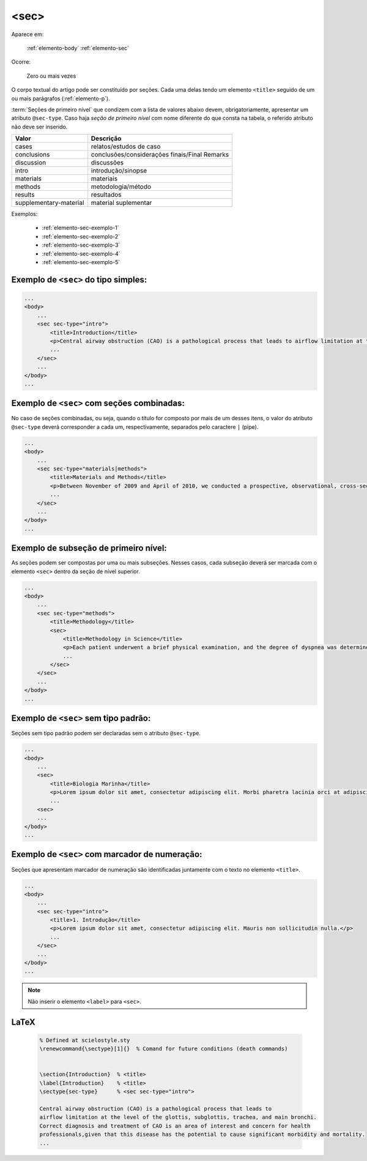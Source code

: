 .. _elemento-sec:

<sec>
=====

Aparece em:

  :ref:`elemento-body`
  :ref:`elemento-sec`

Ocorre:

  Zero ou mais vezes


O corpo textual do artigo pode ser constituído por seções. Cada uma delas tendo um elemento ``<title>`` seguido de um ou mais parágrafos (:ref:`elemento-p`).

:term:`Seções de primeiro nível` que condizem com a lista de valores abaixo devem, obrigatoriamente, apresentar um atributo ``@sec-type``. Caso haja *seção de primeiro nível* com nome diferente do que consta na tabela, o referido atributo não deve ser inserido.


+------------------------+------------------------------------------------+
| Valor                  | Descrição                                      |
+========================+================================================+
| cases                  | relatos/estudos de caso                        |
+------------------------+------------------------------------------------+
| conclusions            | conclusões/considerações finais/Final Remarks  |
+------------------------+------------------------------------------------+
| discussion             | discussões                                     |
+------------------------+------------------------------------------------+
| intro                  | introdução/sinopse                             |
+------------------------+------------------------------------------------+
| materials              | materiais                                      |
+------------------------+------------------------------------------------+
| methods                | metodologia/método                             |
+------------------------+------------------------------------------------+
| results                | resultados                                     |
+------------------------+------------------------------------------------+
| supplementary-material | material suplementar                           |
+------------------------+------------------------------------------------+


Exemplos:

  * :ref:`elemento-sec-exemplo-1`
  * :ref:`elemento-sec-exemplo-2`
  * :ref:`elemento-sec-exemplo-3`
  * :ref:`elemento-sec-exemplo-4`
  * :ref:`elemento-sec-exemplo-5`


.. _elemento-sec-exemplo-1:

Exemplo de ``<sec>`` do tipo simples:
-------------------------------------

.. code-block:: xml

    ...
    <body>
        ...
        <sec sec-type="intro">
            <title>Introduction</title>
            <p>Central airway obstruction (CAO) is a pathological process that leads to airflow limitation at the level of the glottis, subglottis, trachea, and main bronchi. Correct diagnosis and treatment of CAO is an area of interest and concern for health professionals,given that this disease has the potential to cause significant morbidity and mortality.</p>
            ...
        </sec>
        ...
    </body>
    ...


.. _elemento-sec-exemplo-2:

Exemplo de ``<sec>`` com seções combinadas:
-------------------------------------------

No caso de seções combinadas, ou seja, quando o título for composto por mais de um desses itens, o valor do atributo ``@sec-type`` deverá corresponder a cada um, respectivamente, separados pelo caractere ``|`` (pipe).


.. code-block:: xml

    ...
    <body>
        ...
        <sec sec-type="materials|methods">
            <title>Materials and Methods</title>
            <p>Between November of 2009 and April of 2010, we conducted a prospective, observational, cross-sectional study. The target population consisted of patients for whom bronchoscopy was clinically indicated. The patients were consecutively selected for the sample on the...</p>
            ...
        </sec>
        ...
    </body>
    ...

.. _elemento-sec-exemplo-3:

Exemplo de subseção de primeiro nível:
--------------------------------------

As seções podem ser compostas por uma ou mais subseções. Nesses casos, cada subseção deverá ser marcada com o elemento ``<sec>`` dentro da seção de nível superior.


.. code-block:: xml

    ...
    <body>
        ...
        <sec sec-type="methods">
            <title>Methodology</title>
            <sec>
                <title>Methodology in Science</title>
                <p>Each patient underwent a brief physical examination, and the degree of dyspnea was determined by the Medical Research Council (MRC) 5-point scale.</p>
                ...
            </sec>
        </sec>
        ...
    </body>
    ...

.. _elemento-sec-exemplo-4:

Exemplo de ``<sec>`` sem tipo padrão:
-------------------------------------

Seções sem tipo padrão podem ser declaradas sem o atributo ``@sec-type``.


.. code-block:: xml

    ...
    <body>
        ...
        <sec>
            <title>Biologia Marinha</title>
            <p>Lorem ipsum dolor sit amet, consectetur adipiscing elit. Morbi pharetra lacinia orci at adipiscing.</p>
            ...
        <sec>
        ...
    </body>
    ...


.. _elemento-sec-exemplo-5:

Exemplo de ``<sec>`` com marcador de numeração:
-----------------------------------------------

Seções que apresentam marcador de numeração são identificadas juntamente com o texto no elemento ``<title>``.


.. code-block:: xml

    ...
    <body>
        ...
        <sec sec-type="intro">
            <title>1. Introdução</title>
            <p>Lorem ipsum dolor sit amet, consectetur adipiscing elit. Mauris non sollicitudin nulla.</p>
            ...
        </sec>
        ...
    </body>
    ...


.. note:: Não inserir o elemento ``<label>`` para ``<sec>``.


.. {"reviewed_on": "20160629", "by": "gandhalf_thewhite@hotmail.com"}


LaTeX
-----

  .. code-block:: tex
 
      % Defined at scielostyle.sty
      \renewcommand{\sectype}[1]{}  % Comand for future conditions (death commands)

   
      \section{Introduction}  % <title>
      \label{Introduction}    % <title> 
      \sectype{sec-type}      % <sec sec-type="intro">
      
      Central airway obstruction (CAO) is a pathological process that leads to 
      airflow limitation at the level of the glottis, subglottis, trachea, and main bronchi. 
      Correct diagnosis and treatment of CAO is an area of interest and concern for health 
      professionals,given that this disease has the potential to cause significant morbidity and mortality.
      ...

.. {"reviewed_on": "20161224", "by": "jorge@hedra.com.br"}




 